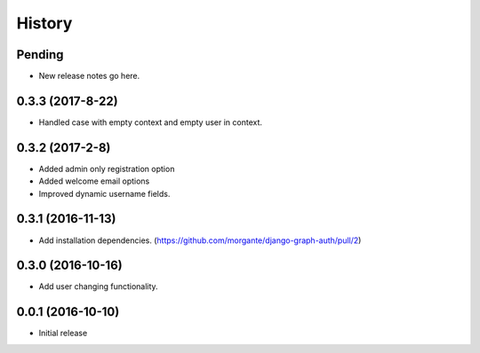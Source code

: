 History
=======

Pending
-------
* New release notes go here.

0.3.3 (2017-8-22)
-----------------
* Handled case with empty context and empty user in context.

0.3.2 (2017-2-8)
-----------------
* Added admin only registration option
* Added welcome email options
* Improved dynamic username fields.

0.3.1 (2016-11-13)
-----------------

* Add installation dependencies. (https://github.com/morgante/django-graph-auth/pull/2)

0.3.0 (2016-10-16)
-----------------

* Add user changing functionality.

0.0.1 (2016-10-10)
-----------------

* Initial release
